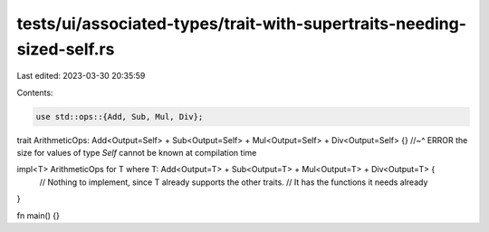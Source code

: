 tests/ui/associated-types/trait-with-supertraits-needing-sized-self.rs
======================================================================

Last edited: 2023-03-30 20:35:59

Contents:

.. code-block:: rs

    use std::ops::{Add, Sub, Mul, Div};

trait ArithmeticOps: Add<Output=Self> + Sub<Output=Self> + Mul<Output=Self> + Div<Output=Self> {}
//~^ ERROR the size for values of type `Self` cannot be known at compilation time

impl<T> ArithmeticOps for T where T: Add<Output=T> + Sub<Output=T> + Mul<Output=T> + Div<Output=T> {
    // Nothing to implement, since T already supports the other traits.
    // It has the functions it needs already
}

fn main() {}


